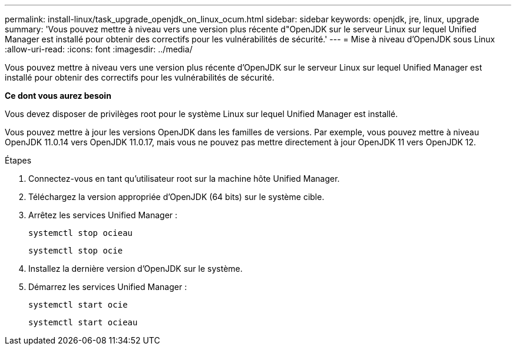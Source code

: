 ---
permalink: install-linux/task_upgrade_openjdk_on_linux_ocum.html 
sidebar: sidebar 
keywords: openjdk, jre, linux, upgrade 
summary: 'Vous pouvez mettre à niveau vers une version plus récente d"OpenJDK sur le serveur Linux sur lequel Unified Manager est installé pour obtenir des correctifs pour les vulnérabilités de sécurité.' 
---
= Mise à niveau d'OpenJDK sous Linux
:allow-uri-read: 
:icons: font
:imagesdir: ../media/


[role="lead"]
Vous pouvez mettre à niveau vers une version plus récente d'OpenJDK sur le serveur Linux sur lequel Unified Manager est installé pour obtenir des correctifs pour les vulnérabilités de sécurité.

*Ce dont vous aurez besoin*

Vous devez disposer de privilèges root pour le système Linux sur lequel Unified Manager est installé.

Vous pouvez mettre à jour les versions OpenJDK dans les familles de versions. Par exemple, vous pouvez mettre à niveau OpenJDK 11.0.14 vers OpenJDK 11.0.17, mais vous ne pouvez pas mettre directement à jour OpenJDK 11 vers OpenJDK 12.

.Étapes
. Connectez-vous en tant qu'utilisateur root sur la machine hôte Unified Manager.
. Téléchargez la version appropriée d'OpenJDK (64 bits) sur le système cible.
. Arrêtez les services Unified Manager :
+
`systemctl stop ocieau`

+
`systemctl stop ocie`

. Installez la dernière version d'OpenJDK sur le système.
. Démarrez les services Unified Manager :
+
`systemctl start ocie`

+
`systemctl start ocieau`


